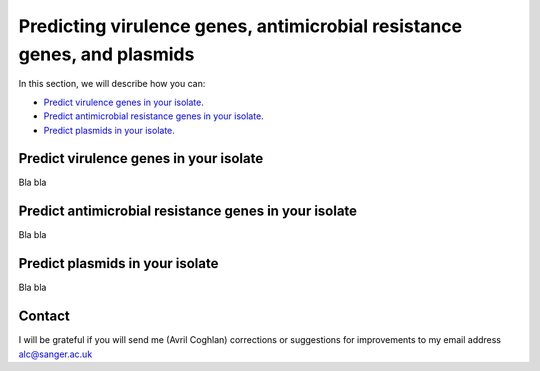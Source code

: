 Predicting virulence genes, antimicrobial resistance genes, and plasmids
========================================================================

In this section, we will describe how you can:

* `Predict virulence genes in your isolate`_.
* `Predict antimicrobial resistance genes in your isolate`_.
* `Predict plasmids in your isolate`_.

Predict virulence genes in your isolate
---------------------------------------

Bla bla

Predict antimicrobial resistance genes in your isolate
------------------------------------------------------

Bla bla

Predict plasmids in your isolate
--------------------------------

Bla bla

Contact
-------

I will be grateful if you will send me (Avril Coghlan) corrections or suggestions for improvements to my email address alc@sanger.ac.uk


